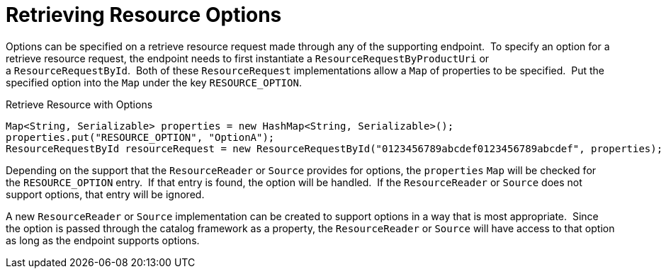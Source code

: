 :title: Retrieving Resource Options
:type: subArchitecture
:status: published
:parent: Content Item
:order: 01
:summary: Retrieving Resource Options.

= Retrieving Resource Options

Options can be specified on a retrieve resource request made through any of the supporting endpoint. 
To specify an option for a retrieve resource request, the endpoint needs to first instantiate a `ResourceRequestByProductUri` or a `ResourceRequestById`. 
Both of these `ResourceRequest` implementations allow a `Map` of properties to be specified. 
Put the specified option into the `Map` under the key `RESOURCE_OPTION`.  

.Retrieve Resource with Options
[source,java,linenums]
----
Map<String, Serializable> properties = new HashMap<String, Serializable>();
properties.put("RESOURCE_OPTION", "OptionA");
ResourceRequestById resourceRequest = new ResourceRequestById("0123456789abcdef0123456789abcdef", properties);
----

Depending on the support that the `ResourceReader` or `Source` provides for options, the `properties` `Map` will be checked for the `RESOURCE_OPTION` entry. 
If that entry is found, the option will be handled. 
If the `ResourceReader` or `Source` does not support options, that entry will be ignored.

A new `ResourceReader` or `Source` implementation can be created to support options in a way that is most appropriate. 
Since the option is passed through the catalog framework as a property, the `ResourceReader` or `Source` will have access to that option as long as the endpoint supports options.
